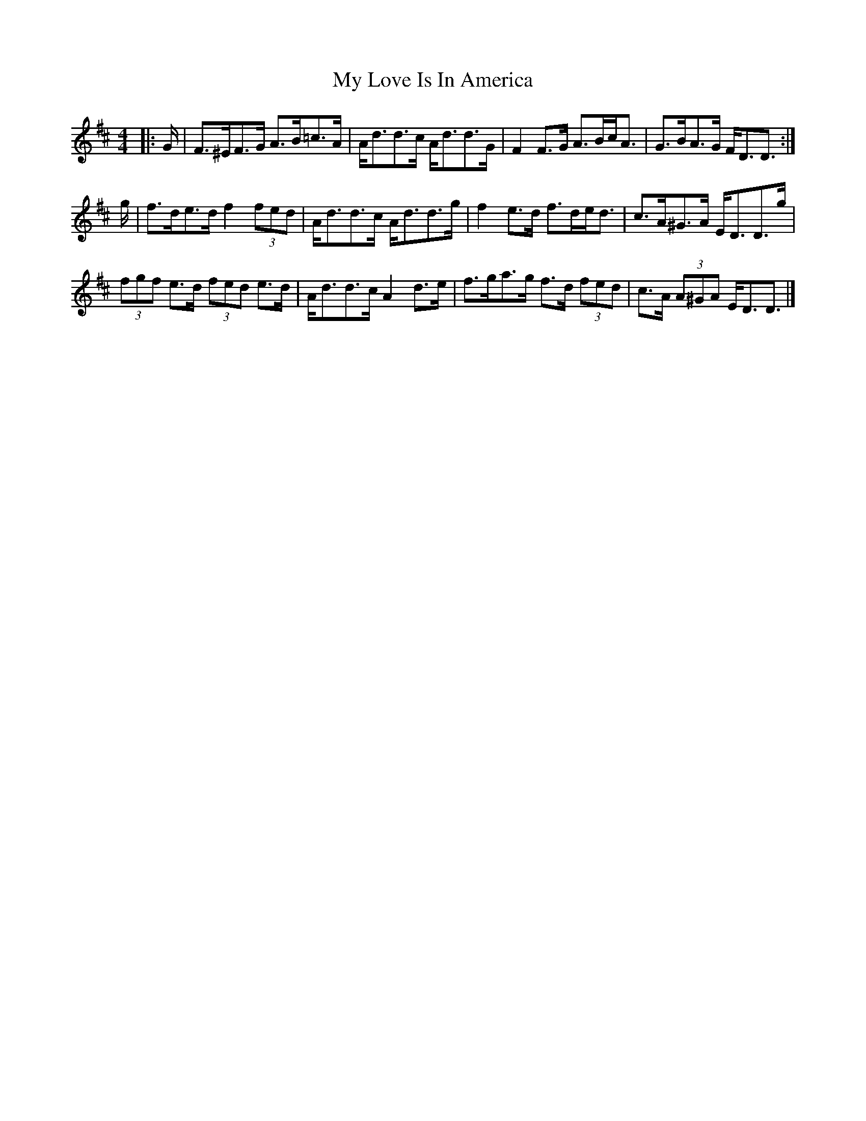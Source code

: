X: 1
T: My Love Is In America
Z: ceolachan
S: https://thesession.org/tunes/11948#setting11948
R: strathspey
M: 4/4
L: 1/8
K: Dmaj
|: G/ |F>^EF>G A>B=c>A | A<dd>c A<dd>G |\
F2 F>G A>Bc<A | G>BA>G F<DD3/ :|
g/ |f>de>d f2 (3fed | A<dd>c A<dd>g |\
f2 e>d f>de<d | c>A^G>A E<DD>g |
(3fgf e>d (3fed e>d | A<dd>c A2 d>e |\
f>ga>g f>d (3fed | c>A (3A^GA E<DD3/ |]
